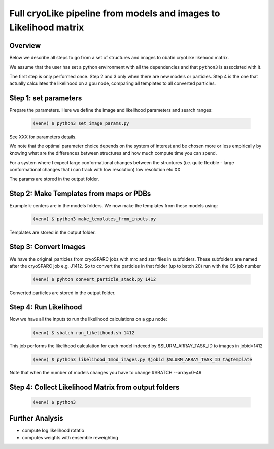 Full cryoLike pipeline from models and images to Likelihood matrix
=========================================

Overview
-----------
Below we describe all steps to go from a set of structures and images to obatin cryoLike likehood matrix. 

We assume that the user has set a python environment with all the dependencies and that ``python3`` is associated with it.

The first step is only performed once. Step 2 and 3 only when there are new models or particles. Step 4 is the one that actually calculates the likelihood on a gpu node, comparing all templates to all converted particles.


Step 1: set parameters
----------

Prepare the parameters. Here we define the image and likelihood parameters and search ranges:

  .. code-block:: console

   (venv) $ python3 set_image_params.py

See XXX for parameters details. 

We note that the optimal parameter choice depends on the system of interest and be chosen more or less empirically
by knowing what are the  differences between structures and how much compute time you can spend. 

For a system where I expect large conformational changes between the structures 
(i.e. quite flexible - large conformational changes that i can track with low resolution) low resolution etc XX 

The params are stored in the output folder.

Step 2:  Make Templates from maps or PDBs
----------

Example k-centers are in the models folders. We now make the templates from these models using:
  .. code-block:: console

   (venv) $ python3 make_templates_from_inputs.py

Templates are stored in the output folder.


Step 3: Convert Images 
----------

We have the original_particles from cryoSPARC jobs with mrc and star files in subfolders. These subfolders are named after the cryoSPARC job e.g. J1412.
So to convert the particles in that folder (up to batch 20) run with the CS job number

  .. code-block:: console

   (venv) $ pyhton convert_particle_stack.py 1412

Converted particles are stored in the output folder.

Step 4: Run Likelihood 
----------

Now we have all the inputs to run the likelihood calculations on a gpu node:
  .. code-block:: console

   (venv) $ sbatch run_likelihood.sh 1412


This job performs the likelihood calculation for each model indexed by $SLURM_ARRAY_TASK_ID to images in jobid=1412

  .. code-block:: console

   (venv) $ python3 likelihood_1mod_images.py $jobid $SLURM_ARRAY_TASK_ID tagtemplate



Note that when the number of models changes you have to change #SBATCH --array=0-49


Step 4: Collect Likelihood Matrix from output folders
-----------

 .. code-block:: console

   (venv) $ python3 
   
   
Further Analysis 
-----------

- compute log likelihood rotatio
- computes weights with ensemble reweighting 